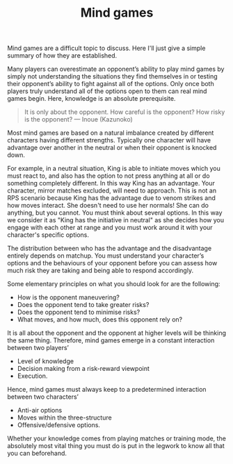 #+TITLE: Mind games

Mind games are a difficult topic to discuss. Here I'll just give a simple summary of how they are established. 

Many players can overestimate an opponent’s ability to play mind games by simply not understanding the situations they find themselves in or testing their opponent’s ability to fight against all of the options. Only once both players truly understand all of the options open to them can real mind games begin. Here, knowledge is an absolute prerequisite.

#+begin_quote
It is only about the opponent. 
How careful is the opponent? How risky is the opponent?  --- Inoue (Kazunoko)
#+end_quote

Most mind games are based on a natural imbalance created by different characters having different strengths. Typically one character will have advantage over another in the neutral or when their opponent is knocked down. 

For example, in a neutral situation, King is able to initiate moves which you must react to, and also has the option to not press anything at all or do something completely different. In this way King has an advantage. Your character, mirror matches excluded, will need to approach. This is not an RPS scenario because King has the advantage due to venom strikes and how moves interact. She doesn't need to use her normals! She can do anything, but you cannot. You must think about several options. In this way we consider it as "King has the initiative in neutral" as she decides how you engage with each other at range and you must work around it with your character's specific options.

The distribution between who has the advantage and the disadvantage entirely depends on matchup. You must understand your character’s options and the behaviours of your opponent before you can assess how much risk they are taking and being able to respond accordingly.

Some elementary principles on what you should look for are the following:

- How is the opponent maneuvering?
- Does the opponent tend to take greater risks?
- Does the opponent tend to minimise risks?
- What moves, and how much, does this opponent rely on?

It is all about the opponent and the opponent at higher levels will be thinking the same thing. Therefore, mind games emerge in a constant interaction between two players’

- Level of knowledge
- Decision making from a risk-reward viewpoint
- Execution.

Hence, mind games must always keep to a predetermined interaction between two characters’

- Anti-air options
- Moves within the three-structure
- Offensive/defensive options.

Whether your knowledge comes from playing matches or training mode, the absolutely most vital thing you must do is put in the legwork to know all that you can beforehand.
